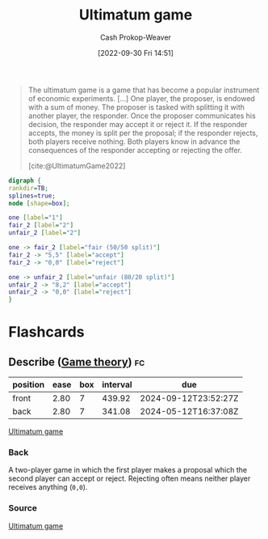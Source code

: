 :PROPERTIES:
:ID:       d88f63c9-296b-4b0c-9757-00cc1e891e16
:ROAM_REFS: [cite:@UltimatumGame2022]
:LAST_MODIFIED: [2023-06-30 Fri 18:41]
:END:
#+title: Ultimatum game
#+hugo_custom_front_matter: :slug "d88f63c9-296b-4b0c-9757-00cc1e891e16"
#+author: Cash Prokop-Weaver
#+date: [2022-09-30 Fri 14:51]
#+filetags: :concept:

#+begin_quote
The ultimatum game is a game that has become a popular instrument of economic experiments. [...] One player, the proposer, is endowed with a sum of money. The proposer is tasked with splitting it with another player, the responder. Once the proposer communicates his decision, the responder may accept it or reject it. If the responder accepts, the money is split per the proposal; if the responder rejects, both players receive nothing. Both players know in advance the consequences of the responder accepting or rejecting the offer.

[cite:@UltimatumGame2022]
#+end_quote

#+begin_src dot :file ultimatum-game.png :cmdline -Kdot -Tpng
digraph {
rankdir=TB;
splines=true;
node [shape=box];

one [label="1"]
fair_2 [label="2"]
unfair_2 [label="2"]

one -> fair_2 [label="fair (50/50 split)"]
fair_2 -> "5,5" [label="accept"]
fair_2 -> "0,0" [label="reject"]

one -> unfair_2 [label="unfair (80/20 split)"]
unfair_2 -> "8,2" [label="accept"]
unfair_2 -> "0,0" [label="reject"]
}
#+end_src

#+RESULTS:
[[file:ultimatum-game.png]]

* Flashcards
** Describe ([[id:e157ee7b-f36c-4ff8-bcb3-643163925c20][Game theory]]) :fc:
:PROPERTIES:
:CREATED: [2022-09-30 Fri 15:01]
:FC_CREATED: 2022-09-30T22:02:19Z
:FC_TYPE:  double
:ID:       412370fe-10d3-408a-8e3d-ceed77b1da4f
:END:
:REVIEW_DATA:
| position | ease | box | interval | due                  |
|----------+------+-----+----------+----------------------|
| front    | 2.80 |   7 |   439.92 | 2024-09-12T23:52:27Z |
| back     | 2.80 |   7 |   341.08 | 2024-05-12T16:37:08Z |
:END:

[[id:d88f63c9-296b-4b0c-9757-00cc1e891e16][Ultimatum game]]

*** Back
A two-player game in which the first player makes a proposal which the second player can accept or reject. Rejecting often means neither player receives anything (=0,0=).
*** Source
[[id:d88f63c9-296b-4b0c-9757-00cc1e891e16][Ultimatum game]]
#+print_bibliography: